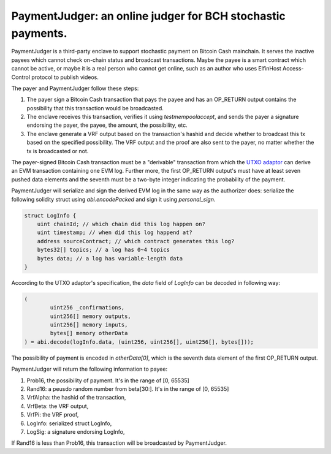 ===========================
PaymentJudger: an online judger for BCH stochastic payments.
===========================

PaymentJudger is a third-party enclave to support stochastic payment on Bitcoin Cash mainchain. It serves the inactive payees which cannot check on-chain status and broadcast transactions. Maybe the payee is a smart contract which cannot be active, or maybe it is a real person who cannot get online, such as an author who uses ElfinHost Access-Control protocol to publish videos.

The payer and PaymentJudger follow these steps:

1. The payer sign a Bitcoin Cash transaction that pays the payee and has an OP\_RETURN output contains the possibility that this transaction would be broadcasted.

2. The enclave receives this transaction, verifies it using `testmempoolaccept`, and sends the payer a signature endorsing the payer, the payee, the amount, the possibility, etc.

3. The enclave generate a VRF output based on the transaction's hashid and decide whether to broadcast this tx based on the specified possibility. The VRF output and the proof are also sent to the payer, no matter whether the tx is broadcasted or not.

The payer-signed Bitcoin Cash transaction must be a "derivable" transaction from which the `UTXO adaptor <https://github.com/elfinguard/utxoadapter>`_ can derive an EVM transaction containing one EVM log. Further more, the first OP\_RETURN output's must have at least seven pushed data elements and the seventh must be a two-byte integer indicating the probability of the payment.

PaymentJudger will serialize and sign the derived EVM log in the same way as the authorizer does: serialize the following solidity struct using `abi.encodePacked` and sign it using `personal_sign`.

.. code-block:: solidity

    struct LogInfo {
        uint chainId; // which chain did this log happen on?
        uint timestamp; // when did this log happend at?
        address sourceContract; // which contract generates this log?
        bytes32[] topics; // a log has 0~4 topics
        bytes data; // a log has variable-length data
    }


According to the UTXO adaptor's specification, the `data` field of `LogInfo` can be decoded in following way:

.. code-block:: solidity

		(
			uint256 _confirmations,
			uint256[] memory outputs,
			uint256[] memory inputs,
			bytes[] memory otherData
		) = abi.decode(logInfo.data, (uint256, uint256[], uint256[], bytes[]));


The possibility of payment is encoded in `otherData[0]`, which is the seventh data element of the first OP\_RETURN output.

PaymentJudger will return the following information to payee:

1. Prob16, the possibility of payment. It's in the range of [0, 65535]

2. Rand16: a peusdo random number from beta[30:]. It's in the range of [0, 65535]

3. VrfAlpha: the hashid of the transaction,

4. VrfBeta:  the VRF output,

5. VrfPi:    the VRF proof,

6. LogInfo:  serialized struct LogInfo,

7. LogSig:   a signature endorsing LogInfo,

If Rand16 is less than Prob16, this transaction will be broadcasted by PaymentJudger.
